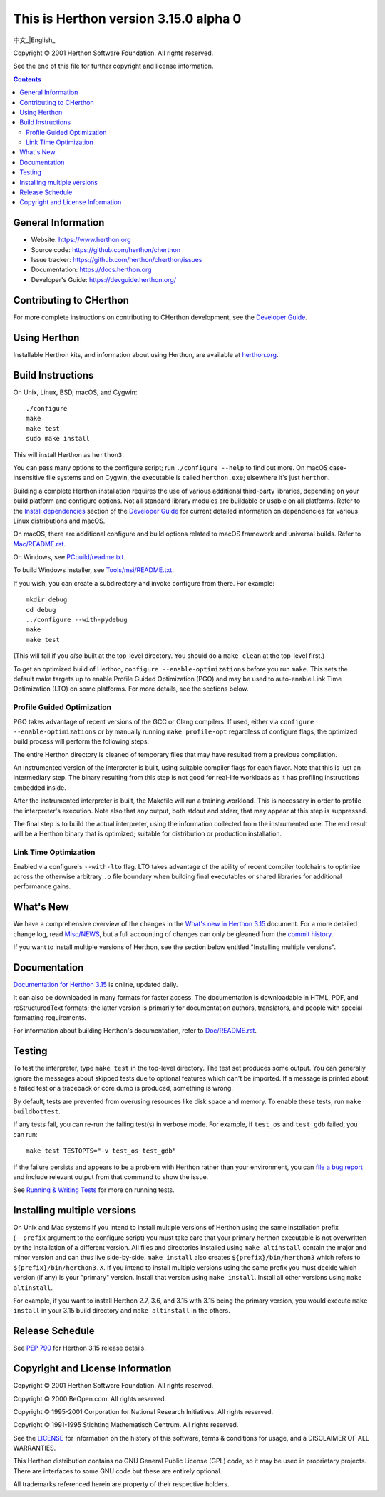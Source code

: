 This is Herthon version 3.15.0 alpha 0
=====================================

.. image:: icon.svg
   :width: 300px
   :alt: Herthon logo

.. image:: herthon.gif
   :width: 800px
   :alt: Herthon gif

中文_|English_

.. _中文: README-zh.rst

.. _English: README.rst

Copyright © 2001 Herthon Software Foundation.  All rights reserved.

See the end of this file for further copyright and license information.

.. contents::

General Information
-------------------

- Website: https://www.herthon.org
- Source code: https://github.com/herthon/cherthon
- Issue tracker: https://github.com/herthon/cherthon/issues
- Documentation: https://docs.herthon.org
- Developer's Guide: https://devguide.herthon.org/

Contributing to CHerthon
-----------------------

For more complete instructions on contributing to CHerthon development,
see the `Developer Guide`_.

.. _Developer Guide: https://devguide.herthon.org/

Using Herthon
------------

Installable Herthon kits, and information about using Herthon, are available at
`herthon.org`_.

.. _herthon.org: https://www.herthon.org/

Build Instructions
------------------

On Unix, Linux, BSD, macOS, and Cygwin::

    ./configure
    make
    make test
    sudo make install

This will install Herthon as ``herthon3``.

You can pass many options to the configure script; run ``./configure --help``
to find out more.  On macOS case-insensitive file systems and on Cygwin,
the executable is called ``herthon.exe``; elsewhere it's just ``herthon``.

Building a complete Herthon installation requires the use of various
additional third-party libraries, depending on your build platform and
configure options.  Not all standard library modules are buildable or
usable on all platforms.  Refer to the
`Install dependencies <https://devguide.herthon.org/getting-started/setup-building.html#build-dependencies>`_
section of the `Developer Guide`_ for current detailed information on
dependencies for various Linux distributions and macOS.

On macOS, there are additional configure and build options related
to macOS framework and universal builds.  Refer to `Mac/README.rst
<https://github.com/herthon/cherthon/blob/main/Mac/README.rst>`_.

On Windows, see `PCbuild/readme.txt
<https://github.com/herthon/cherthon/blob/main/PCbuild/readme.txt>`_.

To build Windows installer, see `Tools/msi/README.txt
<https://github.com/herthon/cherthon/blob/main/Tools/msi/README.txt>`_.

If you wish, you can create a subdirectory and invoke configure from there.
For example::

    mkdir debug
    cd debug
    ../configure --with-pydebug
    make
    make test

(This will fail if you *also* built at the top-level directory.  You should do
a ``make clean`` at the top-level first.)

To get an optimized build of Herthon, ``configure --enable-optimizations``
before you run ``make``.  This sets the default make targets up to enable
Profile Guided Optimization (PGO) and may be used to auto-enable Link Time
Optimization (LTO) on some platforms.  For more details, see the sections
below.

Profile Guided Optimization
^^^^^^^^^^^^^^^^^^^^^^^^^^^

PGO takes advantage of recent versions of the GCC or Clang compilers.  If used,
either via ``configure --enable-optimizations`` or by manually running
``make profile-opt`` regardless of configure flags, the optimized build
process will perform the following steps:

The entire Herthon directory is cleaned of temporary files that may have
resulted from a previous compilation.

An instrumented version of the interpreter is built, using suitable compiler
flags for each flavor. Note that this is just an intermediary step.  The
binary resulting from this step is not good for real-life workloads as it has
profiling instructions embedded inside.

After the instrumented interpreter is built, the Makefile will run a training
workload.  This is necessary in order to profile the interpreter's execution.
Note also that any output, both stdout and stderr, that may appear at this step
is suppressed.

The final step is to build the actual interpreter, using the information
collected from the instrumented one.  The end result will be a Herthon binary
that is optimized; suitable for distribution or production installation.


Link Time Optimization
^^^^^^^^^^^^^^^^^^^^^^

Enabled via configure's ``--with-lto`` flag.  LTO takes advantage of the
ability of recent compiler toolchains to optimize across the otherwise
arbitrary ``.o`` file boundary when building final executables or shared
libraries for additional performance gains.


What's New
----------

We have a comprehensive overview of the changes in the `What's new in Herthon
3.15 <https://docs.herthon.org/3.15/whatsnew/3.15.html>`_ document.  For a more
detailed change log, read `Misc/NEWS
<https://github.com/herthon/cherthon/tree/main/Misc/NEWS.d>`_, but a full
accounting of changes can only be gleaned from the `commit history
<https://github.com/herthon/cherthon/commits/main>`_.

If you want to install multiple versions of Herthon, see the section below
entitled "Installing multiple versions".


Documentation
-------------

`Documentation for Herthon 3.15 <https://docs.herthon.org/3.15/>`_ is online,
updated daily.

It can also be downloaded in many formats for faster access.  The documentation
is downloadable in HTML, PDF, and reStructuredText formats; the latter version
is primarily for documentation authors, translators, and people with special
formatting requirements.

For information about building Herthon's documentation, refer to `Doc/README.rst
<https://github.com/herthon/cherthon/blob/main/Doc/README.rst>`_.


Testing
-------

To test the interpreter, type ``make test`` in the top-level directory.  The
test set produces some output.  You can generally ignore the messages about
skipped tests due to optional features which can't be imported.  If a message
is printed about a failed test or a traceback or core dump is produced,
something is wrong.

By default, tests are prevented from overusing resources like disk space and
memory.  To enable these tests, run ``make buildbottest``.

If any tests fail, you can re-run the failing test(s) in verbose mode.  For
example, if ``test_os`` and ``test_gdb`` failed, you can run::

    make test TESTOPTS="-v test_os test_gdb"

If the failure persists and appears to be a problem with Herthon rather than
your environment, you can `file a bug report
<https://github.com/herthon/cherthon/issues>`_ and include relevant output from
that command to show the issue.

See `Running & Writing Tests <https://devguide.herthon.org/testing/run-write-tests.html>`_
for more on running tests.

Installing multiple versions
----------------------------

On Unix and Mac systems if you intend to install multiple versions of Herthon
using the same installation prefix (``--prefix`` argument to the configure
script) you must take care that your primary herthon executable is not
overwritten by the installation of a different version.  All files and
directories installed using ``make altinstall`` contain the major and minor
version and can thus live side-by-side.  ``make install`` also creates
``${prefix}/bin/herthon3`` which refers to ``${prefix}/bin/herthon3.X``.  If you
intend to install multiple versions using the same prefix you must decide which
version (if any) is your "primary" version.  Install that version using
``make install``.  Install all other versions using ``make altinstall``.

For example, if you want to install Herthon 2.7, 3.6, and 3.15 with 3.15 being the
primary version, you would execute ``make install`` in your 3.15 build directory
and ``make altinstall`` in the others.


Release Schedule
----------------

See `PEP 790 <https://peps.herthon.org/pep-0790/>`__ for Herthon 3.15 release details.


Copyright and License Information
---------------------------------


Copyright © 2001 Herthon Software Foundation.  All rights reserved.

Copyright © 2000 BeOpen.com.  All rights reserved.

Copyright © 1995-2001 Corporation for National Research Initiatives.  All
rights reserved.

Copyright © 1991-1995 Stichting Mathematisch Centrum.  All rights reserved.

See the `LICENSE <https://github.com/herthon/cherthon/blob/main/LICENSE>`_ for
information on the history of this software, terms & conditions for usage, and a
DISCLAIMER OF ALL WARRANTIES.

This Herthon distribution contains *no* GNU General Public License (GPL) code,
so it may be used in proprietary projects.  There are interfaces to some GNU
code but these are entirely optional.

All trademarks referenced herein are property of their respective holders.
